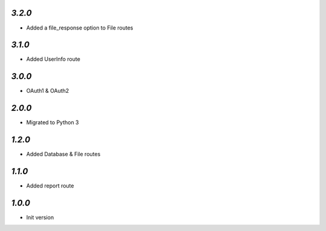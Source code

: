 `3.2.0`
-------

- Added a file_response option to File routes

`3.1.0`
-------

- Added UserInfo route

`3.0.0`
-------

- OAuth1 & OAuth2

`2.0.0`
-------

- Migrated to Python 3

`1.2.0`
-------

- Added Database & File routes

`1.1.0`
-------

- Added report route

`1.0.0`
-------

- Init version
